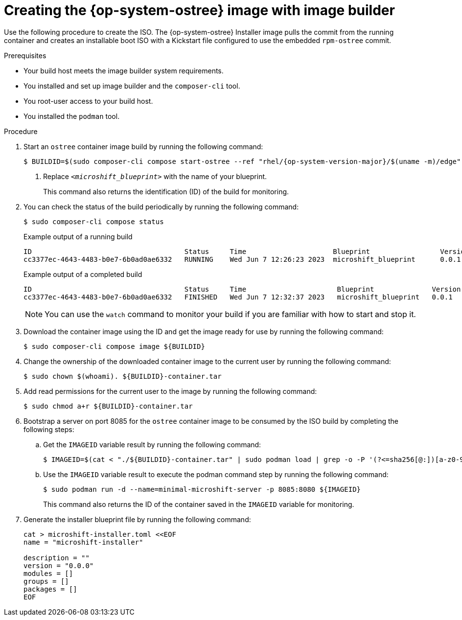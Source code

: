 // Module included in the following assemblies:
//
// * microshift/microshift-embed-into-rpm-ostree.adoc
// * microshift/microshift-update-rpms-ostree.adoc

:_mod-docs-content-type: PROCEDURE
[id="microshift-creating-ostree-iso_{context}"]
= Creating the {op-system-ostree} image with image builder

Use the following procedure to create the ISO. The {op-system-ostree} Installer image pulls the commit from the running container and creates an installable boot ISO with a Kickstart file configured to use the embedded `rpm-ostree` commit.

.Prerequisites

* Your build host meets the image builder system requirements.
* You installed and set up image builder and the `composer-cli` tool.
* You root-user access to your build host.
* You installed the `podman` tool.

.Procedure

. Start an `ostree` container image build by running the following command:
+
[source,terminal,subs="+quotes"]
----
$ BUILDID=$(sudo composer-cli compose start-ostree --ref "rhel/{op-system-version-major}/$(uname -m)/edge" __<microshift_blueprint>__ edge-container | awk '/^Compose/ {print $2}') <1>
----
<1> Replace `_<microshift_blueprint>_` with the name of your blueprint.
+
This command also returns the identification (ID) of the build for monitoring.

. You can check the status of the build periodically by running the following command:
+
[source,terminal]
----
$ sudo composer-cli compose status
----
+
.Example output of a running build
+
[source,terminal]
----
ID                                     Status     Time                     Blueprint                 Version   Type               Size
cc3377ec-4643-4483-b0e7-6b0ad0ae6332   RUNNING    Wed Jun 7 12:26:23 2023  microshift_blueprint      0.0.1     edge-container
----
+
.Example output of a completed build
+
[source,terminal]
----
ID                                     Status     Time                      Blueprint              Version   Type               Size
cc3377ec-4643-4483-b0e7-6b0ad0ae6332   FINISHED   Wed Jun 7 12:32:37 2023   microshift_blueprint   0.0.1     edge-container
----
+
[NOTE]
====
You can use the `watch` command to monitor your build if you are familiar with how to start and stop it.
====

. Download the container image using the ID and get the image ready for use by running the following command:
+
[source,terminal]
----
$ sudo composer-cli compose image ${BUILDID}
----

. Change the ownership of the downloaded container image to the current user by running the following command:
+
[source,terminal]
----
$ sudo chown $(whoami). ${BUILDID}-container.tar
----

. Add read permissions for the current user to the image by running the following command:
+
[source,terminal]
----
$ sudo chmod a+r ${BUILDID}-container.tar
----

. Bootstrap a server on port 8085 for the `ostree` container image to be consumed by the ISO build by completing the following steps:

.. Get the `IMAGEID` variable result by running the following command:
+
[source,terminal]
----
$ IMAGEID=$(cat < "./${BUILDID}-container.tar" | sudo podman load | grep -o -P '(?<=sha256[@:])[a-z0-9]*')
----

.. Use the `IMAGEID` variable result to execute the podman command step by running the following command:
+
[source,terminal]
----
$ sudo podman run -d --name=minimal-microshift-server -p 8085:8080 ${IMAGEID}
----
+
This command also returns the ID of the container saved in the `IMAGEID` variable for monitoring.

. Generate the installer blueprint file by running the following command:
+
[source,text]
----
cat > microshift-installer.toml <<EOF
name = "microshift-installer"

description = ""
version = "0.0.0"
modules = []
groups = []
packages = []
EOF
----
